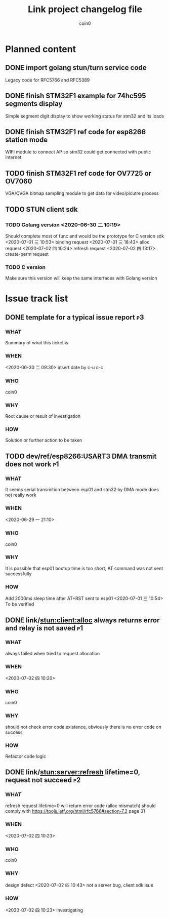 #+TITLE: Link project changelog file
#+AUTHOR: coin0
#+EMAIL: coin_st@hotmail.com

* Planned content
  
** DONE import golang stun/turn service code
   Legacy code for RFC5766 and RFC5389
** DONE finish STM32F1 example for 74hc595 segments display
   Simple segment digit display to show working status for stm32 and its loads
** DONE finish STM32F1 ref code for esp8266 station mode
   WIFI module to connect AP so stm32 could get connected with public internet
** TODO finish STM32F1 ref code for OV7725 or OV7060
   VGA/QVGA bitmap sampling module to get data for video/picutre process
** TODO STUN client sdk
*** TODO Golang version <2020-06-30 二 10:19>
    Should complete most of func and would be the prototype for C version sdk
    <2020-07-01 三 10:53> binding request
    <2020-07-01 三 18:43> alloc request
    <2020-07-02 四 10:24> refresh request
    <2020-07-02 四 13:17> create-perm request
*** TODO C version
    Make sure this version will keep the same interfaces with Golang version

* Issue track list

** DONE template for a typical issue report                              :p3:
*** WHAT
    Summary of what this ticket is
*** WHEN
    <2020-06-30 二 09:30> insert date by c-u c-c .
*** WHO
    coin0
*** WHY
    Root cause or result of investigation
*** HOW
    Solution or further action to be taken
   
** TODO dev/ref/esp8266:USART3 DMA transmit does not work                :p1:
*** WHAT
    It seems serial transmition between esp01 and stm32 by DMA mode does not really work
*** WHEN
    <2020-06-29 一 21:10>
*** WHO
    coin0
*** WHY
    It is possible that esp01 bootup time is too short, AT command was not sent successfully
*** HOW
    Add 2000ms sleep time after AT+RST sent to esp01
    <2020-07-01 三 10:54> To be verified
** DONE link/stun:client:alloc always returns error and relay is not saved :p1:
*** WHAT
    always failed when tried to request allocation
*** WHEN
    <2020-07-02 四 10:20>
*** WHO
    coin0
*** WHY
    should not check error code existence, obviously there is no error code on success
*** HOW
    Refactor code logic

** DONE link/stun:server:refresh lifetime=0, request not succeed         :p2:
*** WHAT
    refresh request lifetime=0 will return error code (alloc mismatch)
    should comply with https://tools.ietf.org/html/rfc5766#section-7.2 page 31
*** WHEN
    <2020-07-02 四 10:23>
*** WHO
    coin0
*** WHY
    design defect
    <2020-07-02 四 10:43> not a server bug, client sdk isue
*** HOW
    <2020-07-02 四 10:23> investigating
